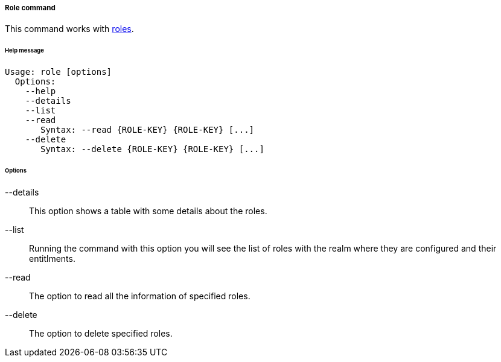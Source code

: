 //
// Licensed to the Apache Software Foundation (ASF) under one
// or more contributor license agreements.  See the NOTICE file
// distributed with this work for additional information
// regarding copyright ownership.  The ASF licenses this file
// to you under the Apache License, Version 2.0 (the
// "License"); you may not use this file except in compliance
// with the License.  You may obtain a copy of the License at
//
//   http://www.apache.org/licenses/LICENSE-2.0
//
// Unless required by applicable law or agreed to in writing,
// software distributed under the License is distributed on an
// "AS IS" BASIS, WITHOUT WARRANTIES OR CONDITIONS OF ANY
// KIND, either express or implied.  See the License for the
// specific language governing permissions and limitations
// under the License.
//
===== Role command
This command works with <<roles,roles>>.

[discrete]
====== Help message
[source,bash]
----
Usage: role [options]
  Options:
    --help 
    --details 
    --list 
    --read 
       Syntax: --read {ROLE-KEY} {ROLE-KEY} [...]
    --delete 
       Syntax: --delete {ROLE-KEY} {ROLE-KEY} [...]
----

[discrete]
====== Options

--details::
This option shows a table with some details about the roles.
--list::
Running the command with this option you will see the list of roles with the realm where they are configured and their entitlments.
--read::
The option to read all the information of specified roles.
--delete::
The option to delete specified roles.
